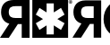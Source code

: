 SplineFontDB: 3.0
FontName: Untitled1
FullName: Untitled1
FamilyName: Untitled1
Weight: Regular
Copyright: Copyright (c) 2016, Andreas Larsen
UComments: "2016-1-11: Created with FontForge (http://fontforge.org)"
Version: 001.000
ItalicAngle: 0
UnderlinePosition: -80
UnderlineWidth: 40
Ascent: 800
Descent: 0
InvalidEm: 0
LayerCount: 2
Layer: 0 0 "Back" 1
Layer: 1 0 "Fore" 0
XUID: [1021 301 2019511557 2328305]
OS2Version: 0
OS2_WeightWidthSlopeOnly: 0
OS2_UseTypoMetrics: 1
CreationTime: 1452516477
ModificationTime: 1452517704
OS2TypoAscent: 0
OS2TypoAOffset: 1
OS2TypoDescent: 0
OS2TypoDOffset: 1
OS2TypoLinegap: 0
OS2WinAscent: 0
OS2WinAOffset: 1
OS2WinDescent: 0
OS2WinDOffset: 1
HheadAscent: 0
HheadAOffset: 1
HheadDescent: 0
HheadDOffset: 1
OS2CapHeight: 0
OS2XHeight: 0
OS2Vendor: 'PfEd'
MarkAttachClasses: 1
DEI: 91125
Encoding: ISO8859-1
UnicodeInterp: none
NameList: AGL For New Fonts
DisplaySize: -36
AntiAlias: 1
FitToEm: 1
WinInfo: 0 19 14
BeginPrivate: 0
EndPrivate
BeginChars: 256 2

StartChar: a
Encoding: 97 97 0
Width: 1618
VWidth: 0
Flags: W
HStem: 0 75<1042 1203> 288 135<400 486> 664 136<250.521 486> 717 7<1561.84 1591.01> 725 75<1042 1203> 756 7<1568 1577.71> 774 7<1568 1585.69> 793 7<1560.99 1591.17>
VStem: 24 172<474.261 611.706> 486 176<0 288 423 664> 1535 7<743.825 774.009> 1559 9<738 756 763 774> 1586 9<763.505 773.607> 1611 7<743.825 773.164>
LayerCount: 2
Back
SplineSet
661.671875 -0.091796875 m 5
 485.974609375 -0.091796875 l 5
 485.974609375 287.521484375 l 5
 399.78515625 287.521484375 l 5
 198.3515625 -0.091796875 l 5
 0.2734375 -0.091796875 l 5
 207.30859375 296.478515625 l 5
 214.029296875 296.478515625 l 6
 214.029296875 296.478515625 151.758993532 315.896434303 127.859375 332.302734375 c 4
 103.98828125 348.689453125 84.3898946406 368.106205736 69.091796875 390.4921875 c 4
 53.810546875 412.853515625 42.4454044341 437.31217446 34.96875 463.787109375 c 4
 27.4921875 490.26171875 23.77734375 516.9453125 23.77734375 543.806640625 c 4
 23.77734375 575.8984375 28.8284509093 607.388891857 38.88671875 638.37109375 c 4
 48.935546875 669.32421875 65.1877726774 696.749375499 87.57421875 720.634765625 c 4
 109.947265625 744.505859375 138.858618522 763.730959675 174.296875 778.26953125 c 4
 209.736328125 792.80859375 252.45703125 800.091796875 302.42578125 800.091796875 c 6
 661.671875 800.091796875 l 5
 661.671875 -0.091796875 l 5
722.68359375 800.091796875 m 5
 1522.68359375 800.091796875 l 5
 1522.68359375 0.091796875 l 5
 722.68359375 0.091796875 l 5
 722.68359375 800.091796875 l 5
1203.05078125 724.931640625 m 5
 1042.35351562 724.931640625 l 5
 1042.35351562 539.267578125 l 5
 881.548828125 632.10546875 l 5
 801.1953125 492.94140625 l 5
 962.001953125 400.10546875 l 5
 801.1953125 307.279296875 l 5
 881.548828125 168.115234375 l 5
 1042.35351562 260.951171875 l 5
 1042.35351562 75.271484375 l 5
 1203.05078125 75.271484375 l 5
 1203.05078125 260.951171875 l 5
 1363.83789062 168.115234375 l 5
 1444.18945312 307.279296875 l 5
 1283.36523438 400.10546875 l 5
 1444.18945312 492.94140625 l 5
 1363.83789062 632.10546875 l 5
 1203.05078125 539.25 l 5
 1203.05078125 724.931640625 l 5
290.12109375 659.640625 m 4
 271.482421875 657.01953125 255.252218391 651.444962642 241.44921875 642.849609375 c 4
 227.658203125 634.26171875 216.61679627 622.177757644 208.419921875 606.4921875 c 4
 200.236328125 590.83203125 196.09765625 569.921875 196.09765625 543.806640625 c 4
 196.09765625 518.435546875 200.191528728 497.898396953 208.419921875 482.251953125 c 4
 216.650390625 466.6015625 227.655402312 454.28474865 241.44921875 445.33203125 c 4
 255.26171875 436.3671875 271.488922256 430.423551547 290.12109375 427.4296875 c 4
 308.779296875 424.431640625 328.55859375 422.94140625 349.44140625 422.94140625 c 6
 485.974609375 422.94140625 l 5
 485.974609375 663.55859375 l 5
 349.44140625 663.55859375 l 6
 328.55859375 663.55859375 308.776504749 662.264072717 290.12109375 659.640625 c 4
1576.4296875 800.0546875 m 4
 1599.31835938 800.0546875 1617.86328125 781.5078125 1617.86328125 758.630859375 c 4
 1617.86328125 735.7421875 1599.31835938 717.193359375 1576.4296875 717.193359375 c 4
 1553.54296875 717.193359375 1534.98827725 735.742187501 1534.99609375 758.630859375 c 4
 1535.00390625 781.5078125 1553.54296875 800.0546875 1576.4296875 800.0546875 c 4
1576.4296875 723.8984375 m 4
 1595.6015625 723.943359375 1611.1641103 739.447265698 1611.13476562 758.630859375 c 4
 1611.10546875 777.783203125 1595.60156249 793.357432226 1576.4296875 793.33203125 c 4
 1557.265625 793.306640625 1541.69340074 777.78320318 1541.71875 758.630859375 c 4
 1541.74414062 739.447265625 1557.26562496 723.85353393 1576.4296875 723.8984375 c 4
1577.60546875 781.37890625 m 5
 1582.23242188 781.37890625 1585.59450215 780.98368427 1587.68554688 780.212890625 c 4
 1589.7890625 779.4375 1591.44900768 778.050513538 1592.72460938 776.0546875 c 4
 1593.99414062 774.068359375 1594.609375 771.798828125 1594.609375 769.25 c 4
 1594.609375 765.994140625 1593.64866891 763.332440807 1591.75 761.21484375 c 4
 1589.8359375 759.080078125 1586.98632812 757.755859375 1583.1796875 757.203125 c 5
 1585.07421875 756.099609375 1586.62975263 754.889977122 1587.8671875 753.572265625 c 4
 1589.1015625 752.2578125 1590.73560168 749.909210425 1592.84375 746.537109375 c 6
 1598.12109375 738.095703125 l 5
 1587.66601562 738.095703125 l 5
 1581.35742188 747.529296875 l 6
 1579.11252683 750.886214239 1577.57484025 752.997068772 1576.75195312 753.884765625 c 4
 1575.93359375 754.767578125 1575.05788758 755.36555235 1574.1328125 755.685546875 c 4
 1573.20117188 756.0078125 1571.73242188 756.166015625 1569.71875 756.166015625 c 6
 1567.9609375 756.166015625 l 5
 1567.9609375 738.095703125 l 5
 1559.2265625 738.095703125 l 5
 1559.2265625 781.37890625 l 5
 1577.60546875 781.37890625 l 5
1574.41601562 763.0703125 m 4
 1578.609375 763.0703125 1581.22913786 763.238710401 1582.26757812 763.603515625 c 4
 1583.31835938 763.97265625 1584.14749833 764.563069343 1584.72460938 765.43359375 c 4
 1585.3046875 766.30859375 1585.59765625 767.392578125 1585.59765625 768.6796875 c 4
 1585.59765625 770.15234375 1585.23634837 771.324195948 1584.44726562 772.212890625 c 4
 1583.65820312 773.1015625 1582.5789666 773.720142987 1581.15625 773.90234375 c 4
 1580.43945312 773.994140625 1578.32421875 774.05078125 1574.7734375 774.05078125 c 6
 1567.9609375 774.05078125 l 5
 1567.9609375 763.0703125 l 5
 1574.41601562 763.0703125 l 4
EndSplineSet
Fore
SplineSet
662 0 m 5xc1fc
 486 0 l 5
 486 288 l 5
 400 288 l 5
 198 0 l 5
 0 0 l 5
 207 296 l 5
 214 296 l 5
 100 321 24 412 24 544 c 4
 24 710 137 800 302 800 c 6xe0fc
 662 800 l 5
 662 0 l 5xc1fc
723 800 m 5xc1fc
 1523 800 l 5
 1523 0 l 5
 723 0 l 5
 723 800 l 5xc1fc
1203 725 m 5xc8fc
 1042 725 l 5
 1042 539 l 5
 882 632 l 5
 801 493 l 5
 962 400 l 5
 801 307 l 5
 882 168 l 5
 1042 261 l 5
 1042 75 l 5
 1203 75 l 5
 1203 261 l 5
 1364 168 l 5
 1444 307 l 5
 1283 400 l 5
 1444 493 l 5
 1364 632 l 5
 1203 539 l 5
 1203 725 l 5xc8fc
196 544 m 4
 196 450 256 423 349 423 c 6
 486 423 l 5
 486 664 l 5
 349 664 l 6xe0fc
 255 664 196 639 196 544 c 4
1576 800 m 4xd1fc
 1599 800 1618 782 1618 759 c 4
 1618 736 1599 717 1576 717 c 4
 1553 717 1535 736 1535 759 c 4
 1535 782 1553 800 1576 800 c 4xd1fc
1576 724 m 4
 1596 724 1611 740 1611 759 c 4
 1611 778 1595 793 1576 793 c 4
 1557 793 1542 778 1542 759 c 4
 1542 740 1557 724 1576 724 c 4
1595 769 m 4
 1595 762 1590 758 1583 757 c 5
 1587 754 1589 753 1592 748 c 6
 1598 738 l 5
 1588 738 l 5
 1581 748 l 6
 1576 755 1576 756 1570 756 c 6
 1568 756 l 5
 1568 738 l 5
 1559 738 l 5
 1559 781 l 5
 1578 781 l 6xc6fc
 1589 781 1595 779 1595 769 c 4
1586 769 m 4
 1586 774 1582 774 1575 774 c 6
 1568 774 l 5
 1568 763 l 5
 1574 763 l 6
 1581 763 1586 763 1586 769 c 4
EndSplineSet
EndChar

StartChar: b
Encoding: 98 98 1
Width: 800
VWidth: 0
HStem: -0 161<1016.94 1185.06 3493.94 3662.88> 10 144<1730 1965.9> 10 77<4352 4508> 292 132<390 475> 311 135<3581 3798> 639 161<1016.94 1185.06 3493.94 3664.2> 646 144<1730 1965.9> 658 132<243.389 475> 669 9<4885.76 4926.1> 718 72<4352 4508> 725 10<4893 4907.39> 751 11<4893 4918.36> 779 10<4883.94 4927.89>
VStem: 22 171<475.519 609.435> 475 168<10 292 424 658> 696 169<310.639 489.361> 1337 169<310.639 489.361> 1557 173<154 646> 2077 171<283.136 517.518> 2949 171<10 790> 3173 169<310.639 489.361> 4845 10<708.254 749.659> 4881 12<699 725 735 751> 4919 13<735.589 750.549> 4956 10<707.009 750.895>
LayerCount: 2
Back
SplineSet
4819.27734375 9.638671875 m 5
 4038.5546875 9.638671875 l 5
 4038.5546875 790.361328125 l 5
 4819.27734375 790.361328125 l 5
 4819.27734375 9.638671875 l 5
643.373046875 9.638671875 m 5
 474.69921875 9.638671875 l 5
 474.69921875 291.56640625 l 5
 390.361328125 291.56640625 l 5
 192.771484375 9.638671875 l 5
 0 9.638671875 l 5
 202.409179688 303.614257812 l 5
 144.578125 313.252929688 21.6865234375 375.903320312 21.6865234375 542.168945312 c 4
 21.6865234375 672.2890625 103.614257812 790.361328125 293.975585938 790.361328125 c 6
 643.373046875 790.361328125 l 5
 643.373046875 9.638671875 l 5
4508.43359375 718.072265625 m 5
 4351.80761719 718.072265625 l 5
 4351.80761719 537.349609375 l 5
 4195.18066406 628.916015625 l 5
 4115.66308594 493.975585938 l 5
 4272.2890625 402.409179688 l 5
 4115.66308594 310.84375 l 5
 4195.18066406 175.903320312 l 5
 4351.80761719 267.469726562 l 5
 4351.80761719 86.7470703125 l 5
 4508.43359375 86.7470703125 l 5
 4508.43359375 267.469726562 l 5
 4665.06054688 175.903320312 l 5
 4744.578125 310.84375 l 5
 4587.95214844 402.409179688 l 5
 4744.578125 493.975585938 l 5
 4665.06054688 628.916015625 l 5
 4508.43359375 537.349609375 l 5
 4508.43359375 718.072265625 l 5
474.69921875 657.831054688 m 5
 342.168945312 657.831054688 l 6
 272.2890625 657.831054688 192.771484375 650.602539062 192.771484375 542.168945312 c 4
 192.771484375 436.14453125 272.2890625 424.096679688 342.168945312 424.096679688 c 6
 474.69921875 424.096679688 l 5
 474.69921875 657.831054688 l 5
4905.7109375 789.024414062 m 5
 4905.7109375 789.01953125 l 5
 4938.99316406 789.01953125 4965.95703125 762.055664062 4965.95703125 728.778320312 c 4
 4965.95703125 695.530273438 4938.98828125 668.551757812 4905.7109375 668.551757812 c 4
 4872.46289062 668.551757812 4845.49902344 695.530273438 4845.49902344 728.783203125 c 4
 4845.49902344 762.060546875 4872.46484375 789.024414062 4905.7109375 789.024414062 c 5
4905.7109375 678.325195312 m 5
 4905.7109375 678.3203125 l 5
 4933.58789062 678.369140625 4956.13476562 700.916015625 4956.18359375 728.778320312 c 4
 4956.13769531 756.638671875 4933.59082031 779.1875 4905.7109375 779.250976562 c 4
 4877.85058594 779.192382812 4855.30078125 756.638671875 4855.25292969 728.783203125 c 4
 4855.30078125 700.91796875 4877.85058594 678.369140625 4905.7109375 678.325195312 c 5
4893.39746094 698.947265625 m 5
 4880.69921875 698.947265625 l 5
 4880.69921875 761.879882812 l 5
 4907.421875 761.879882812 l 6
 4914.15625 761.879882812 4919.04296875 761.315429688 4922.07714844 760.17578125 c 4
 4925.14453125 759.038085938 4927.57128906 757.05078125 4929.39257812 754.137695312 c 4
 4931.24316406 751.252929688 4932.15429688 747.944335938 4932.15429688 744.243164062 c 4
 4932.15429688 739.510742188 4930.75683594 735.626953125 4927.98046875 732.544921875 c 4
 4925.21972656 729.46484375 4921.06542969 727.522460938 4915.53710938 726.717773438 c 5
 4918.28417969 725.127929688 4920.56152344 723.380859375 4922.3515625 721.453125 c 4
 4924.14257812 719.540039062 4926.52539062 716.127929688 4929.57324219 711.241210938 c 6
 4937.25292969 698.952148438 l 5
 4922.07714844 698.952148438 l 5
 4912.88183594 712.666992188 l 6
 4909.60449219 717.53515625 4907.38769531 720.633789062 4906.19042969 721.908203125 c 4
 4904.98535156 723.185546875 4903.71289062 724.052734375 4902.36425781 724.53515625 c 4
 4901.02929688 724.993164062 4898.88867188 725.233398438 4895.95898438 725.233398438 c 6
 4893.39550781 725.233398438 l 5
 4893.39550781 698.952148438 l 5
 4893.39746094 698.947265625 l 5
4903.30078125 751.223632812 m 5
 4893.39257812 751.223632812 l 5
 4893.39257812 735.243164062 l 5
 4902.78515625 735.243164062 l 6
 4908.87207031 735.243164062 4912.66503906 735.532226562 4914.19726562 736.034179688 c 4
 4915.71582031 736.563476562 4916.91308594 737.4453125 4917.76367188 738.704101562 c 4
 4918.61425781 739.963867188 4919.04101562 741.52734375 4919.04101562 743.407226562 c 4
 4919.04101562 745.546875 4918.47753906 747.231445312 4917.36914062 748.551757812 c 4
 4916.21679688 749.840820312 4914.62207031 750.671875 4912.59082031 751.009765625 c 4
 4911.54199219 751.14453125 4908.4453125 751.221679688 4903.30078125 751.221679688 c 6
 4903.30078125 751.223632812 l 5
3580.72265625 445.783203125 m 5
 3980.72265625 445.783203125 l 5
 3983.1328125 431.325195312 3983.1328125 414.458007812 3983.1328125 400 c 4
 3983.1328125 178.313476562 3802.40917969 -0 3578.31347656 -0 c 4
 3354.21679688 -0 3173.49414062 178.313476562 3173.49414062 400 c 4
 3173.49414062 621.686523438 3354.21679688 800 3578.31347656 800 c 4
 3696.38574219 800 3800 751.807617188 3874.69921875 672.2890625 c 5
 3754.21679688 559.036132812 l 5
 3710.84375 607.228515625 3648.19238281 638.5546875 3578.31347656 638.5546875 c 4
 3448.19238281 638.5546875 3342.16894531 532.530273438 3342.16894531 400 c 4
 3342.16894531 267.469726562 3448.19238281 161.4453125 3578.31347656 161.4453125 c 4
 3677.10839844 161.4453125 3763.85546875 224.096679688 3797.59082031 310.84375 c 5
 3580.72265625 310.84375 l 5
 3580.72265625 445.783203125 l 5
1101.20507812 800 m 4
 1325.30078125 800 1506.02441406 621.686523438 1506.02441406 400 c 4
 1506.02441406 178.313476562 1325.30078125 -0 1101.20507812 -0 c 4
 877.108398438 -0 696.385742188 178.313476562 696.385742188 400 c 4
 696.385742188 621.686523438 877.108398438 800 1101.20507812 800 c 4
3120.48144531 9.638671875 m 5
 2949.39746094 9.638671875 l 5
 2949.39746094 790.361328125 l 5
 3120.48144531 790.361328125 l 5
 3120.48144531 9.638671875 l 5
2648.19238281 9.638671875 m 5
 2455.421875 9.638671875 l 5
 2202.40917969 790.361328125 l 5
 2378.31347656 790.361328125 l 5
 2551.80761719 238.5546875 l 5
 2554.21679688 238.5546875 l 5
 2730.12011719 790.361328125 l 5
 2906.02441406 790.361328125 l 5
 2648.19238281 9.638671875 l 5
1893.97558594 9.638671875 m 6
 1556.62695312 9.638671875 l 5
 1556.62695312 790.361328125 l 5
 1893.97558594 790.361328125 l 6
 2125.30078125 790.361328125 2248.19238281 624.096679688 2248.19238281 400 c 4
 2248.19238281 175.903320312 2125.30078125 9.638671875 1893.97558594 9.638671875 c 6
1893.97558594 645.783203125 m 6
 1730.12011719 645.783203125 l 5
 1730.12011719 154.216796875 l 5
 1893.97558594 154.216796875 l 6
 2007.22851562 154.216796875 2077.10839844 245.783203125 2077.10839844 400 c 4
 2077.10839844 556.626953125 2007.22851562 645.783203125 1893.97558594 645.783203125 c 6
1101.20507812 638.5546875 m 4
 971.083984375 638.5546875 865.060546875 532.530273438 865.060546875 400 c 4
 865.060546875 267.469726562 971.083984375 161.4453125 1101.20507812 161.4453125 c 4
 1231.32519531 161.4453125 1337.34960938 267.469726562 1337.34960938 400 c 4
 1337.34960938 532.530273438 1231.32519531 638.5546875 1101.20507812 638.5546875 c 4
EndSplineSet
Fore
SplineSet
4819 10 m 5x2047ff80
 4039 10 l 5
 4039 790 l 5
 4819 790 l 5
 4819 10 l 5x2047ff80
643 10 m 5
 475 10 l 5
 475 292 l 5
 390 292 l 5
 193 10 l 5
 0 10 l 5
 202 304 l 5
 144 314 22 376 22 542 c 4
 22 672 104 790 294 790 c 6x3107ff80
 643 790 l 5
 643 10 l 5
4508 718 m 5x2847ff80
 4352 718 l 5
 4352 537 l 5
 4195 629 l 5
 4116 494 l 5
 4272 402 l 5
 4116 311 l 5
 4195 176 l 5
 4352 267 l 5
 4352 87 l 5
 4508 87 l 5
 4508 267 l 5
 4665 176 l 5
 4745 311 l 5
 4588 402 l 5
 4745 494 l 5
 4665 629 l 5
 4508 537 l 5
 4508 718 l 5x2847ff80
475 658 m 5x1107ff80
 342 658 l 6
 272 658 193 650 193 542 c 4
 193 436 272 424 342 424 c 6
 475 424 l 5
 475 658 l 5x1107ff80
4906 789 m 4x008fff80
 4939 789 4966 762 4966 729 c 4
 4966 696 4939 669 4906 669 c 4
 4873 669 4845 696 4845 729 c 4
 4845 762 4873 789 4906 789 c 4x008fff80
4906 678 m 4
 4934 678 4956 701 4956 729 c 4
 4956 757 4934 779 4906 779 c 4
 4878 779 4855 757 4855 729 c 4
 4855 701 4878 678 4906 678 c 4
4900 725 m 6x0037ff80
 4893 725 l 5
 4893 699 l 5
 4881 699 l 5
 4881 762 l 5
 4907 762 l 6
 4922 762 4932 758 4932 744 c 4
 4932 734 4925 729 4916 727 c 5
 4922 723 4925 719 4930 711 c 6
 4937 699 l 5
 4922 699 l 5
 4913 713 l 6
 4909 719 4904 725 4900 725 c 6x0037ff80
4919 743 m 4
 4919 750 4915 751 4908 751 c 4
 4893 751 l 5
 4893 735 l 5
 4903 735 l 6
 4913 735 4919 735 4919 743 c 4
3581 446 m 5x8c07ff80
 3981 446 l 5
 3983 432 3983 414 3983 400 c 4
 3983 178 3802 0 3578 -0 c 4
 3354 0 3173 178 3173 400 c 4
 3173 622 3354 800 3578 800 c 4
 3696 800 3800 752 3875 672 c 5
 3754 559 l 5
 3711 607 3648 639 3578 639 c 4
 3448 639 3342 533 3342 400 c 4
 3342 267 3448 161 3578 161 c 4
 3677 161 3764 224 3798 311 c 5
 3581 311 l 5
 3581 446 l 5x8c07ff80
1101 800 m 4
 1325 800 1506 622 1506 400 c 4
 1506 178 1325 0 1101 -0 c 4
 877 0 696 178 696 400 c 4
 696 622 877 800 1101 800 c 4
3120 10 m 5x2047ff80
 2949 10 l 5
 2949 790 l 5
 3120 790 l 5
 3120 10 l 5x2047ff80
2648 10 m 5
 2455 10 l 5
 2202 790 l 5
 2378 790 l 5
 2552 239 l 5
 2554 239 l 5
 2730 790 l 5
 2906 790 l 5
 2648 10 l 5
1894 10 m 6x4207ff80
 1557 10 l 5
 1557 790 l 5x2047ff80
 1894 790 l 6
 2125 790 2248 624 2248 400 c 4
 2248 176 2125 10 1894 10 c 6x4207ff80
1894 646 m 6x4207ff80
 1730 646 l 5
 1730 154 l 5
 1894 154 l 6
 2007 154 2077 246 2077 400 c 4
 2077 557 2007 646 1894 646 c 6x4207ff80
1101 639 m 4x8407ff80
 971 639 865 533 865 400 c 4
 865 267 971 161 1101 161 c 4
 1231 161 1337 267 1337 400 c 4
 1337 533 1231 639 1101 639 c 4x8407ff80
EndSplineSet
EndChar
EndChars
EndSplineFont

